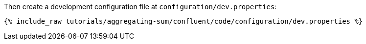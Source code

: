 Then create a development configuration file at `configuration/dev.properties`:

+++++
<pre class="snippet"><code class="shell">{% include_raw tutorials/aggregating-sum/confluent/code/configuration/dev.properties %}</code></pre>
+++++
